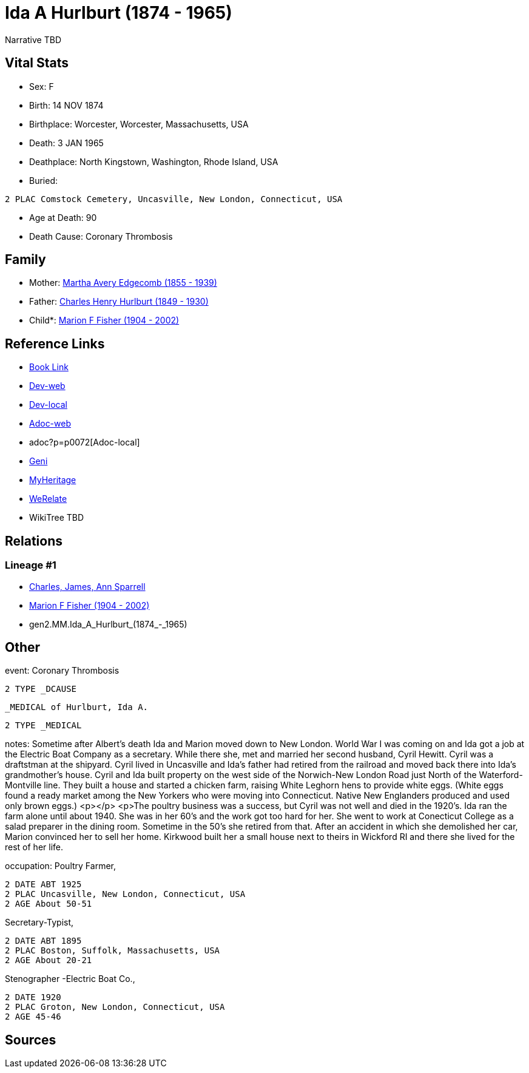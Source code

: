 = Ida A Hurlburt (1874 - 1965)

Narrative TBD


== Vital Stats


* Sex: F

* Birth: 14 NOV 1874

* Birthplace: Worcester, Worcester, Massachusetts, USA

* Death: 3 JAN 1965

* Deathplace: North Kingstown, Washington, Rhode Island, USA

* Buried: 
----
2 PLAC Comstock Cemetery, Uncasville, New London, Connecticut, USA
----

* Age at Death: 90

* Death Cause: Coronary Thrombosis



== Family
* Mother: https://github.com/sparrell/cfs_ancestors/blob/main/Vol_02_Ships/V2_C5_Ancestors/V2_C5_G3/gen3.MMM.Martha_Avery_Edgecomb.adoc[Martha Avery Edgecomb (1855 - 1939)]

* Father: https://github.com/sparrell/cfs_ancestors/blob/main/Vol_02_Ships/V2_C5_Ancestors/V2_C5_G3/gen3.MMP.Charles_Henry_Hurlburt.adoc[Charles Henry Hurlburt (1849 - 1930)]

* Child*: https://github.com/sparrell/cfs_ancestors/blob/main/Vol_02_Ships/V2_C5_Ancestors/V2_C5_G1/gen1.M.Marion_F_Fisher.adoc[Marion F Fisher (1904 - 2002)]


== Reference Links
* https://github.com/sparrell/cfs_ancestors/blob/main/Vol_02_Ships/V2_C5_Ancestors/V2_C5_G2/gen2.MM.Ida_A_Hurlburt.adoc[Book Link]
* https://cfsjksas.gigalixirapp.com/person?p=p0072[Dev-web]
* http://localhost:4000/person?p=p0072[Dev-local]
* https://cfsjksas.gigalixirapp.com/adoc?p=p0072[Adoc-web]
* adoc?p=p0072[Adoc-local]
* https://www.geni.com/people/Ida-Hurlburt/6000000219136898849[Geni]
* https://www.myheritage.com/profile-20674952-23000286/ida-a-hurlburt-fisher[MyHeritage]
* https://www.werelate.org/wiki/Person:Ida_Hurlburt_%281%29[WeRelate]
* WikiTree TBD

== Relations
=== Lineage #1
* https://github.com/spoarrell/cfs_ancestors/tree/main/Vol_02_Ships/V2_C1_Principals/0_intro_principals.adoc[Charles, James, Ann Sparrell]
* https://github.com/sparrell/cfs_ancestors/blob/main/Vol_02_Ships/V2_C5_Ancestors/V2_C5_G1/gen1.M.Marion_F_Fisher.adoc[Marion F Fisher (1904 - 2002)]
* gen2.MM.Ida_A_Hurlburt_(1874_-_1965)


== Other
event:  Coronary Thrombosis
----
2 TYPE _DCAUSE
----
 _MEDICAL of Hurlburt, Ida A.
----
2 TYPE _MEDICAL
----

notes: Sometime after Albert's death Ida and Marion moved down to New London. World War I was coming on and Ida got a job at the Electric Boat Company as a secretary. While there she, met and married her second husband, Cyril Hewitt. Cyril was a draftstman at the shipyard. Cyril lived in Uncasville and Ida's father had retired from the railroad and moved back there into Ida's grandmother's house. Cyril and Ida built property on the west side of the Norwich-New London Road just North of the Waterford-Montville line. They built a house and started a chicken farm, raising White Leghorn hens to provide white eggs. (White eggs found a ready market among the New Yorkers who were moving into Connecticut. Native New Englanders produced and used only brown eggs.) <p></p> <p>The poultry business was a success, but Cyril was not well and died in the 1920's. Ida ran the farm alone until about 1940. She was in her 60's and the work got too hard for her. She went to work at Conecticut College as a salad preparer in the dining room. Sometime in the 50's she retired from that. After an accident in which she demolished her car, Marion convinced her to sell her home. Kirkwood built her a small house next to theirs in Wickford RI and there she lived for the rest of her life.

occupation: Poultry Farmer,
----
2 DATE ABT 1925
2 PLAC Uncasville, New London, Connecticut, USA
2 AGE About 50-51
----
Secretary-Typist,
----
2 DATE ABT 1895
2 PLAC Boston, Suffolk, Massachusetts, USA
2 AGE About 20-21
----
Stenographer -Electric Boat Co.,
----
2 DATE 1920
2 PLAC Groton, New London, Connecticut, USA
2 AGE 45-46
----


== Sources

